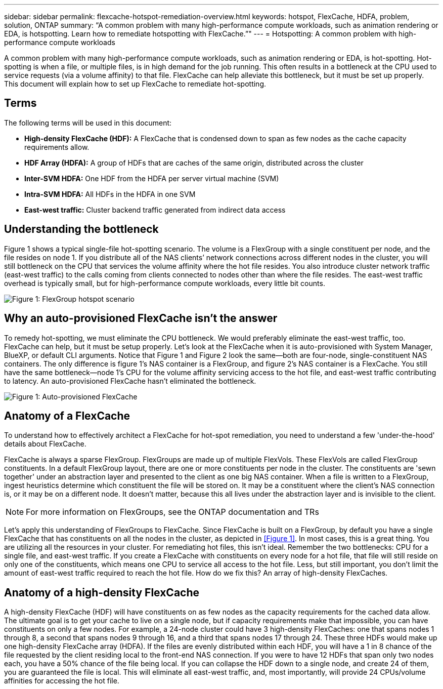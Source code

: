 ---
sidebar: sidebar
permalink: flexcache-hotspot-remediation-overview.html
keywords: hotspot, FlexCache, HDFA, problem, solution, ONTAP
summary: “A common problem with many high-performance compute workloads, such as animation rendering or EDA, is hotspotting. Learn how to remediate hotspotting with FlexCache.”"
---
= Hotspotting: A common problem with high-performance compute workloads

:hardbreaks:
:nofooter:
:icons: font
:linkattrs:
:imagesdir: ./media/

[.lead]
A common problem with many high-performance compute workloads, such as animation rendering or EDA, is hot-spotting. Hot-spotting is when a file, or multiple files, is in high demand for the job running. This often results in a bottleneck at the CPU used to service requests (via a volume affinity) to that file. FlexCache can help alleviate this bottleneck, but it must be set up properly. This document will explain how to set up FlexCache to remediate hot-spotting.

== Terms
The following terms will be used in this document:

* **High-density FlexCache (HDF):** A FlexCache that is condensed down to span as few nodes as the cache capacity requirements allow. 
* **HDF Array (HDFA):** A group of HDFs that are caches of the same origin, distributed across the cluster
* **Inter-SVM HDFA:** One HDF from the HDFA per server virtual machine (SVM)
* **Intra-SVM HDFA:** All HDFs in the HDFA in one SVM
* **East-west traffic:** Cluster backend traffic generated from indirect data access

== Understanding the bottleneck

Figure 1 shows a typical single-file hot-spotting scenario. The volume is a FlexGroup with a single constituent per node, and the file resides on node 1. If you distribute all of the NAS clients’ network connections across different nodes in the cluster, you will still bottleneck on the CPU that services the volume affinity where the hot file resides. You also introduce cluster network traffic (east-west traffic) to the calls coming from clients connected to nodes other than where the file resides. The east-west traffic overhead is typically small, but for high-performance compute workloads, every little bit counts.

image::FlexCache-Hotspot-HDFA-FlexGroup.svg[Figure 1: FlexGroup hotspot scenario]

== Why an auto-provisioned FlexCache isn't the answer
To remedy hot-spotting, we must eliminate the CPU bottleneck. We would preferably eliminate the east-west traffic, too. FlexCache can help, but it must be setup properly. Let’s look at the FlexCache when it is auto-provisioned with System Manager, BlueXP, or default CLI arguments. Notice that Figure 1 and Figure 2 look the same—both are four-node, single-constituent NAS containers. The only difference is figure 1’s NAS container is a FlexGroup, and figure 2’s NAS container is a FlexCache. You still have the same bottleneck—node 1’s CPU for the volume affinity servicing access to the hot file, and east-west traffic contributing to latency. An auto-provisioned FlexCache hasn't eliminated the bottleneck.

image::FlexCache-Hotspot-HDFA-1x4x1.svg[Figure 1: Auto-provisioned FlexCache]

== Anatomy of a FlexCache
To understand how to effectively architect a FlexCache for hot-spot remediation, you need to understand a few 'under-the-hood' details about FlexCache.

FlexCache is always a sparse FlexGroup. FlexGroups are made up of multiple FlexVols. These FlexVols are called FlexGroup constituents. In a default FlexGroup layout, there are one or more constituents per node in the cluster. The constituents are 'sewn together' under an abstraction layer and presented to the client as one big NAS container. When a file is written to a FlexGroup, ingest heuristics determine which constituent the file will be stored on. It may be a constituent where the client’s NAS connection is, or it may be on a different node. It doesn't matter, because this all lives under the abstraction layer and is invisible to the client.

NOTE: For more information on FlexGroups, see the ONTAP documentation and TRs

Let’s apply this understanding of FlexGroups to FlexCache. Since FlexCache is built on a FlexGroup, by default you have a single FlexCache that has constituents on all the nodes in the cluster, as depicted in <<Figure 1>>. In most cases, this is a great thing. You are utilizing all the resources in your cluster. For remediating hot files, this isn't ideal. Remember the two bottlenecks: CPU for a single file, and east-west traffic. If you create a FlexCache with constituents on every node for a hot file, that file will still reside on only one of the constituents, which means one CPU to service all access to the hot file. Less, but still important, you don’t limit the amount of east-west traffic required to reach the hot file. How do we fix this? An array of high-density FlexCaches.

== Anatomy of a high-density FlexCache
A high-density FlexCache (HDF) will have constituents on as few nodes as the capacity requirements for the cached data allow. The ultimate goal is to get your cache to live on a single node, but if capacity requirements make that impossible, you can have constituents on only a few nodes. For example, a 24-node cluster could have 3 high-density FlexCaches: one that spans nodes 1 through 8, a second that spans nodes 9 through 16, and a third that spans nodes 17 through 24. These three HDFs would make up one high-density FlexCache array (HDFA). If the files are evenly distributed within each HDF, you will have a 1 in 8 chance of the file requested by the client residing local to the front-end NAS connection. If you were to have 12 HDFs that span only two nodes each, you have a 50% chance of the file being local. If you can collapse the HDF down to a single node, and create 24 of them, you are guaranteed the file is local. This will eliminate all east-west traffic, and, most importantly, will provide 24 CPUs/volume affinities for accessing the hot file.

